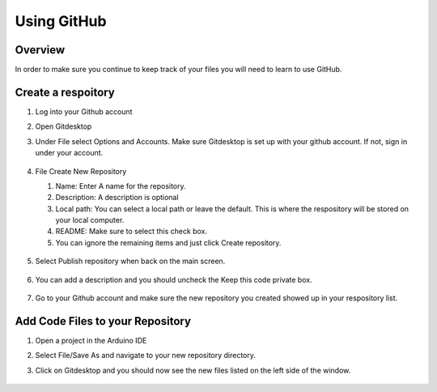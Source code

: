 Using GitHub
=================

Overview
---------
In order to make sure you continue to keep track of your files you will need to learn to use GitHub.

Create a respoitory
-------------------
#. Log into your Github account
#. Open Gitdesktop
#. Under File select Options and Accounts. Make sure Gitdesktop is set up with your github account. If not, sign in under your account.

   .. figure:: images/fileoptions.PNG
      :width: 600px

#. File Create New Repository

   #. Name: Enter A name for the repository.
   #. Description: A description is optional
   #. Local path: You can select a local path or leave the default. This is where the respository will be stored on your local computer. 
   #. README: Make sure to select this check box.
   #. You can ignore the remaining items and just click Create repository. 

   .. figure:: images/newrepo.PNG
      :width: 400px

#. Select Publish repository when back on the main screen.

   .. figure:: images/publish.PNG
      :width: 600px

#. You can add a description and you should uncheck the Keep this code private box.

   .. figure:: images/publishrepo.PNG
      :width: 400px

#. Go to your Github account and make sure the new repository you created showed up in your respository list.

Add Code Files to your Repository
------------------------------

#. Open a project in the Arduino IDE
#. Select File/Save As and navigate to your new repository directory. 
#. Click on Gitdesktop and you should now see the new files listed on the left side of the window. 

   .. figure:: images/newfiles.PNG
      :width: 400px

